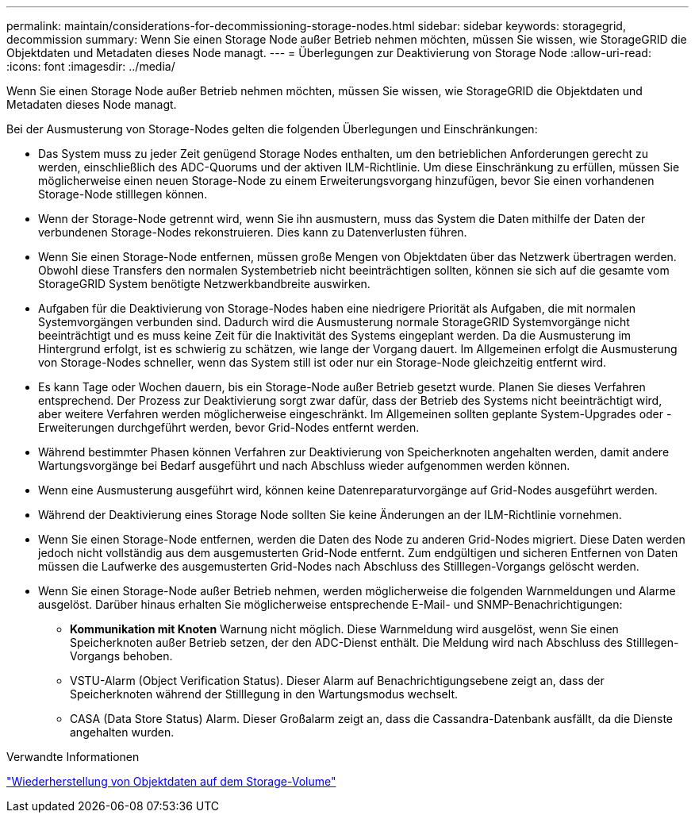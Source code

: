 ---
permalink: maintain/considerations-for-decommissioning-storage-nodes.html 
sidebar: sidebar 
keywords: storagegrid, decommission 
summary: Wenn Sie einen Storage Node außer Betrieb nehmen möchten, müssen Sie wissen, wie StorageGRID die Objektdaten und Metadaten dieses Node managt. 
---
= Überlegungen zur Deaktivierung von Storage Node
:allow-uri-read: 
:icons: font
:imagesdir: ../media/


[role="lead"]
Wenn Sie einen Storage Node außer Betrieb nehmen möchten, müssen Sie wissen, wie StorageGRID die Objektdaten und Metadaten dieses Node managt.

Bei der Ausmusterung von Storage-Nodes gelten die folgenden Überlegungen und Einschränkungen:

* Das System muss zu jeder Zeit genügend Storage Nodes enthalten, um den betrieblichen Anforderungen gerecht zu werden, einschließlich des ADC-Quorums und der aktiven ILM-Richtlinie. Um diese Einschränkung zu erfüllen, müssen Sie möglicherweise einen neuen Storage-Node zu einem Erweiterungsvorgang hinzufügen, bevor Sie einen vorhandenen Storage-Node stilllegen können.
* Wenn der Storage-Node getrennt wird, wenn Sie ihn ausmustern, muss das System die Daten mithilfe der Daten der verbundenen Storage-Nodes rekonstruieren. Dies kann zu Datenverlusten führen.
* Wenn Sie einen Storage-Node entfernen, müssen große Mengen von Objektdaten über das Netzwerk übertragen werden. Obwohl diese Transfers den normalen Systembetrieb nicht beeinträchtigen sollten, können sie sich auf die gesamte vom StorageGRID System benötigte Netzwerkbandbreite auswirken.
* Aufgaben für die Deaktivierung von Storage-Nodes haben eine niedrigere Priorität als Aufgaben, die mit normalen Systemvorgängen verbunden sind. Dadurch wird die Ausmusterung normale StorageGRID Systemvorgänge nicht beeinträchtigt und es muss keine Zeit für die Inaktivität des Systems eingeplant werden. Da die Ausmusterung im Hintergrund erfolgt, ist es schwierig zu schätzen, wie lange der Vorgang dauert. Im Allgemeinen erfolgt die Ausmusterung von Storage-Nodes schneller, wenn das System still ist oder nur ein Storage-Node gleichzeitig entfernt wird.
* Es kann Tage oder Wochen dauern, bis ein Storage-Node außer Betrieb gesetzt wurde. Planen Sie dieses Verfahren entsprechend. Der Prozess zur Deaktivierung sorgt zwar dafür, dass der Betrieb des Systems nicht beeinträchtigt wird, aber weitere Verfahren werden möglicherweise eingeschränkt. Im Allgemeinen sollten geplante System-Upgrades oder -Erweiterungen durchgeführt werden, bevor Grid-Nodes entfernt werden.
* Während bestimmter Phasen können Verfahren zur Deaktivierung von Speicherknoten angehalten werden, damit andere Wartungsvorgänge bei Bedarf ausgeführt und nach Abschluss wieder aufgenommen werden können.
* Wenn eine Ausmusterung ausgeführt wird, können keine Datenreparaturvorgänge auf Grid-Nodes ausgeführt werden.
* Während der Deaktivierung eines Storage Node sollten Sie keine Änderungen an der ILM-Richtlinie vornehmen.
* Wenn Sie einen Storage-Node entfernen, werden die Daten des Node zu anderen Grid-Nodes migriert. Diese Daten werden jedoch nicht vollständig aus dem ausgemusterten Grid-Node entfernt. Zum endgültigen und sicheren Entfernen von Daten müssen die Laufwerke des ausgemusterten Grid-Nodes nach Abschluss des Stilllegen-Vorgangs gelöscht werden.
* Wenn Sie einen Storage-Node außer Betrieb nehmen, werden möglicherweise die folgenden Warnmeldungen und Alarme ausgelöst. Darüber hinaus erhalten Sie möglicherweise entsprechende E-Mail- und SNMP-Benachrichtigungen:
+
** *Kommunikation mit Knoten* Warnung nicht möglich. Diese Warnmeldung wird ausgelöst, wenn Sie einen Speicherknoten außer Betrieb setzen, der den ADC-Dienst enthält. Die Meldung wird nach Abschluss des Stilllegen-Vorgangs behoben.
** VSTU-Alarm (Object Verification Status). Dieser Alarm auf Benachrichtigungsebene zeigt an, dass der Speicherknoten während der Stilllegung in den Wartungsmodus wechselt.
** CASA (Data Store Status) Alarm. Dieser Großalarm zeigt an, dass die Cassandra-Datenbank ausfällt, da die Dienste angehalten wurden.




.Verwandte Informationen
link:restoring-object-data-to-storage-volume.html["Wiederherstellung von Objektdaten auf dem Storage-Volume"]

